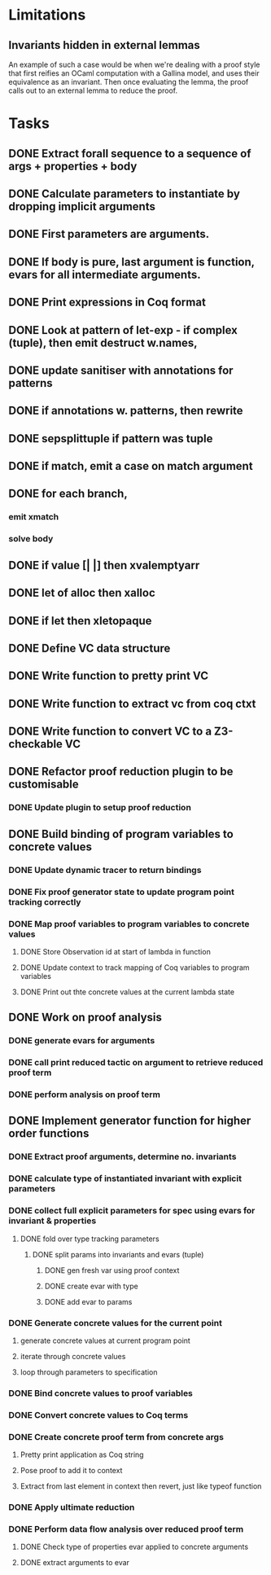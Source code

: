 * Limitations

** Invariants hidden in external lemmas
An example of such a case would be when we're dealing with a proof
style that first reifies an OCaml computation with a Gallina model,
and uses their equivalence as an invariant. Then once evaluating the
lemma, the proof calls out to an external lemma to reduce the proof.
* Tasks
** DONE Extract forall sequence to a sequence of args + properties + body
CLOSED: [2022-05-11 Wed 04:37]
** DONE Calculate parameters to instantiate by dropping implicit arguments 
CLOSED: [2022-05-11 Wed 04:48]
** DONE First parameters are arguments.
CLOSED: [2022-05-11 Wed 06:43]
** DONE If body is pure, last argument is function, evars for all intermediate arguments. 
CLOSED: [2022-05-11 Wed 06:43]
** DONE Print expressions in Coq format
CLOSED: [2022-05-11 Wed 08:53]
** DONE Look at pattern of let-exp - if complex (tuple), then emit destruct w.names, 
CLOSED: [2022-05-11 Wed 10:15]
** DONE update sanitiser with annotations for patterns 
CLOSED: [2022-05-12 Thu 03:46]
** DONE if annotations w. patterns, then rewrite
CLOSED: [2022-05-12 Thu 03:56]
** DONE sepsplittuple if pattern was tuple
CLOSED: [2022-05-12 Thu 04:02]
** DONE if match, emit a case on match argument
CLOSED: [2022-05-12 Thu 05:00]
** DONE for each branch, 
CLOSED: [2022-05-12 Thu 05:00]
*** emit xmatch
*** solve body
** DONE if value [| |] then xvalemptyarr
CLOSED: [2022-05-12 Thu 05:00]
** DONE let of alloc then xalloc
CLOSED: [2022-05-12 Thu 05:00]
** DONE if let then xletopaque
CLOSED: [2022-05-12 Thu 05:00]
** DONE Define VC data structure
CLOSED: [2022-05-17 Tue 04:42]
** DONE Write function to pretty print VC
CLOSED: [2022-05-17 Tue 05:12]
** DONE Write function to extract vc from coq ctxt
CLOSED: [2022-06-24 Fri 09:50]
** DONE Write function to convert VC to a Z3-checkable VC
CLOSED: [2022-06-24 Fri 09:50]
** DONE Refactor proof reduction plugin to be customisable
CLOSED: [2022-06-24 Fri 13:50]
*** DONE Update plugin to setup proof reduction
CLOSED: [2022-06-24 Fri 13:50]
** DONE Build binding of program variables to concrete values
CLOSED: [2022-07-29 Fri 04:14]
*** DONE Update dynamic tracer to return bindings
CLOSED: [2022-06-24 Fri 14:51]
*** DONE Fix proof generator state to update program point tracking correctly
CLOSED: [2022-06-25 Sat 04:50]
*** DONE Map proof variables to program variables to concrete values 
CLOSED: [2022-07-11 Mon 04:05]
**** DONE Store Observation id at start of lambda in function
CLOSED: [2022-06-26 Sun 18:40]
**** DONE Update context to track mapping of Coq variables to program variables
CLOSED: [2022-06-26 Sun 19:32]
**** DONE Print out thte concrete values at the current lambda state
CLOSED: [2022-07-11 Mon 04:05]
** DONE Work on proof analysis
CLOSED: [2022-07-29 Fri 04:15]
*** DONE generate evars for arguments
CLOSED: [2022-06-29 Wed 02:28]
*** DONE call print reduced tactic on argument to retrieve reduced proof term 
CLOSED: [2022-07-29 Fri 04:15]
*** DONE perform analysis on proof term
CLOSED: [2022-07-29 Fri 04:15]
** DONE Implement generator function for higher order functions
CLOSED: [2022-07-29 Fri 04:15]
*** DONE Extract proof arguments, determine no. invariants
CLOSED: [2022-06-27 Mon 05:32]
*** DONE calculate type of instantiated invariant with explicit parameters
CLOSED: [2022-06-28 Tue 22:10]
*** DONE collect full explicit parameters for spec using evars for invariant & properties
CLOSED: [2022-06-29 Wed 02:29]
**** DONE fold over type tracking parameters
CLOSED: [2022-06-29 Wed 02:29]
***** DONE split params into invariants and evars (tuple)
CLOSED: [2022-06-29 Wed 02:29]
****** DONE gen fresh var using proof context
CLOSED: [2022-06-29 Wed 02:29]
****** DONE create evar with type
CLOSED: [2022-06-29 Wed 02:29]
****** DONE add evar to params
CLOSED: [2022-06-29 Wed 02:29]
*** DONE Generate concrete values for the current point
CLOSED: [2022-06-29 Wed 11:29]
**** generate concrete values at current program point
**** iterate through concrete values
**** loop through parameters to specification
*** DONE Bind concrete values to proof variables
CLOSED: [2022-06-29 Wed 11:29]
*** DONE Convert concrete values to Coq terms
CLOSED: [2022-06-29 Wed 11:29]
*** DONE Create concrete proof term from concrete args
CLOSED: [2022-06-29 Wed 11:29]
**** Pretty print application as Coq string
**** Pose proof to add it to context
**** Extract from last element in context then revert, just like typeof function
*** DONE Apply ultimate reduction
CLOSED: [2022-06-29 Wed 11:29]
*** DONE Perform data flow analysis over reduced proof term
CLOSED: [2022-07-29 Fri 04:15]
**** DONE Check type of properties evar applied to concrete arguments
CLOSED: [2022-07-29 Fri 04:15]
**** DONE extract arguments to evar
CLOSED: [2022-07-29 Fri 04:15]
